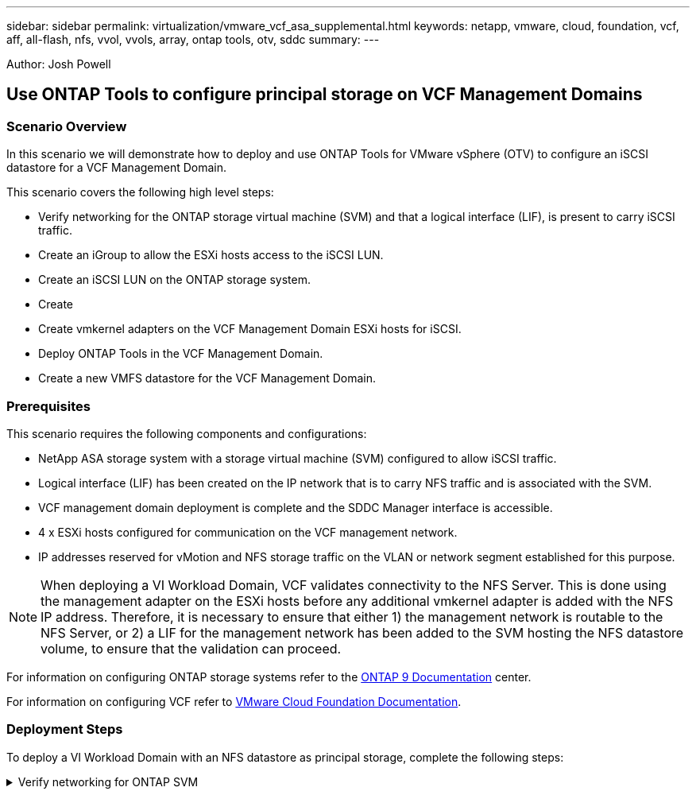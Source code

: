 ---
sidebar: sidebar
permalink: virtualization/vmware_vcf_asa_supplemental.html
keywords: netapp, vmware, cloud, foundation, vcf, aff, all-flash, nfs, vvol, vvols, array, ontap tools, otv, sddc
summary:
---

:hardbreaks:
:nofooter:
:icons: font
:linkattrs:
:imagesdir: ./../media/

[.lead]
Author: Josh Powell

== Use ONTAP Tools to configure principal storage on VCF Management Domains

=== Scenario Overview
In this scenario we will demonstrate how to deploy and use ONTAP Tools for VMware vSphere (OTV) to configure an iSCSI datastore for a VCF Management Domain.

This scenario covers the following high level steps:

* Verify networking for the ONTAP storage virtual machine (SVM) and that a logical interface (LIF), is present to carry iSCSI traffic.
* Create an iGroup to allow the ESXi hosts access to the iSCSI LUN.
* Create an iSCSI LUN on the ONTAP storage system.
* Create 
* Create vmkernel adapters on the VCF Management Domain ESXi hosts for iSCSI.
* Deploy ONTAP Tools in the VCF Management Domain.
* Create a new VMFS datastore for the VCF Management Domain.


=== Prerequisites
This scenario requires the following components and configurations:

* NetApp ASA storage system with a storage virtual machine (SVM) configured to allow iSCSI traffic.
* Logical interface (LIF) has been created on the IP network that is to carry NFS traffic and is associated with the SVM.
* VCF management domain deployment is complete and the SDDC Manager interface is accessible.
* 4 x ESXi hosts configured for communication on the VCF management network.
* IP addresses reserved for vMotion and NFS storage traffic on the VLAN or network segment established for this purpose.

[NOTE]
When deploying a VI Workload Domain, VCF validates connectivity to the NFS Server. This is done using the management adapter on the ESXi hosts before any additional vmkernel adapter is added with the NFS IP address. Therefore, it is necessary to ensure that either 1) the management network is routable to the NFS Server, or 2) a LIF for the management network has been added to the SVM hosting the NFS datastore volume, to ensure that the validation can proceed.

For information on configuring ONTAP storage systems refer to the link:https://docs.netapp.com/us-en/ontap[ONTAP 9 Documentation] center.

For information on configuring VCF refer to link:https://docs.vmware.com/en/VMware-Cloud-Foundation/index.html[VMware Cloud Foundation Documentation].

=== Deployment Steps
To deploy a VI Workload Domain with an NFS datastore as principal storage, complete the following steps:

.Verify networking for ONTAP SVM
[%collapsible]
==== 
Verify that the required logical interfaces have been established for the network that will carry NFS traffic between the ONTAP storage cluster and VI Workload Domain.

. From ONTAP System Manager navigate to *Storage VMs* in the lefthand menu and click on the SVM to be used for NFS traffic. On the *Overview* tab, under *NETWORK IP INTERFACES*, click on the numeric to the right of *NFS*. In the list verify that the required LIF IP addresses are listed.
+
image:vmware-vcf-aff-image03.png[Verify LIFs for SVM]

Alternately, verify the LIFs associated with an SVM from the ONTAP CLI with the following command:

[source, cli]
network interface show -vserver <SVM_NAME>

. Verify that the ESXi hosts can communicate to the ONTAP NFS Server. Log into the ESXi host via SSH and ping the SVM LIF:

[source, cli]
vmkping <IP Address>

[NOTE]
When deploying a VI Workload Domain, VCF validates connectivity to the NFS Server. This is done using the management adapter on the ESXi hosts before any additional vmkernel adapter is added with the NFS IP address. Therefore, it is necessary to ensure that either 1) the management network is routable to the NFS Server, or 2) a LIF for the management network has been added to the SVM hosting the NFS datastore volume, to ensure that the validation can proceed.
====